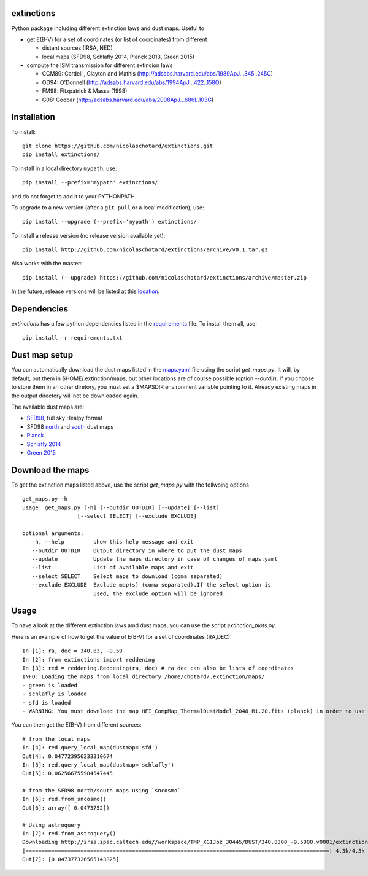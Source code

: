.. image:: http://readthedocs.org/projects/extinctions/badge/?version=latest
   :target: http://extinctions.readthedocs.io/en/latest/?badge=latest
   :alt: Documentation Status

.. image:: https://landscape.io/github/nicolaschotard/Extinction/master/landscape.svg?style=flat
   :target: https://landscape.io/github/nicolaschotard/Extinction/master
   :alt: Code Health

.. image:: https://travis-ci.org/nicolaschotard/Extinction.svg?branch=master
   :target: https://travis-ci.org/nicolaschotard/Extinction
   :alt: Travis CI build status (Linux)

.. image:: https://codecov.io/gh/nicolaschotard/Extinction/branch/master/graph/badge.svg
  :target: https://codecov.io/gh/nicolaschotard/Extinction	 

.. inclusion-marker-do-not-remove
	 
extinctions
-----------

Python package including different extinction laws and dust maps. Useful to

- get E(B-V) for a set of coordinates (or list of coordinates) from different
  
  - distant sources (IRSA, NED)
  - local maps (SFD98, Schlafly 2014, Planck 2013, Green 2015)

- compute the ISM transmission for different extincion laws
  
  - CCM89: Cardelli, Clayton and Mathis (`<http://adsabs.harvard.edu/abs/1989ApJ...345..245C>`_)
  - OD94: O'Donnell (`<http://adsabs.harvard.edu/abs/1994ApJ...422..158O>`_)
  - FM98: Fitzpatrick & Massa (1998)
  - G08: Goobar (`<http://adsabs.harvard.edu/abs/2008ApJ...686L.103G>`_)
    
Installation
------------

To install::

  git clone https://github.com/nicolaschotard/extinctions.git
  pip install extinctions/

To install in a local directory ``mypath``, use::

  pip install --prefix='mypath' extinctions/

and do not forget to add it to your PYTHONPATH.

To upgrade to a new version (after a ``git pull`` or a local modification), use::

  pip install --upgrade (--prefix='mypath') extinctions/

To install a release version (no release version available yet)::

  pip install http://github.com/nicolaschotard/extinctions/archive/v0.1.tar.gz

Also works with the master::

  pip install (--upgrade) https://github.com/nicolaschotard/extinctions/archive/master.zip

In the future, release versions will be listed at this `location
<http://github.com/nicolaschotard/extinctions/releases>`_.


Dependencies
------------

`extinctions` has a few python dependencies listed in the `requirements
<requirements.txt>`_ file. To install them all, use::

  pip install -r requirements.txt

  
Dust map setup
--------------

You can automatically download the dust maps listed in the `maps.yaml
<extinction/data/maps.yaml>`_ file using the script `get_maps.py`. It
will, by default, put them in $HOME/.extinction/maps, but other
locations are of course possible (option `--outdir`). If you choose to
store them in an other diretory, you must set a $MAPSDIR environment
variable pointing to it. Already existing maps in the output directory
will not be downloaded again.

The available dust maps are:

- `SFD98 <http://lambda.gsfc.nasa.gov/product/foreground/dust_map.cfm>`_, full sky Healpy format
- SFD98 `north <http://www.sdss3.org/svn/repo/catalogs/dust/trunk/maps/SFD_dust_4096_ngp.fits>`_ and `south <http://www.sdss3.org/svn/repo/catalogs/dust/trunk/maps/SFD_dust_4096_sgp.fits>`_ dust maps
- `Planck <http://irsa.ipac.caltech.edu/data/Planck/release_1/all-sky-maps/previews/HFI_CompMap_ThermalDustModel_2048_R1.20/index.html>`_
- `Schlafly 2014 <http://lambda.gsfc.nasa.gov/product/foreground/fg_ebv_map_info.cfm>`_
- `Green 2015 <http://lambda.gsfc.nasa.gov/product/foreground/fg_ebv_2015_map_info.cfm>`_


Download the maps
-----------------

To get the extinction maps listed above, use the script `get_maps.py`
with the follwoing options ::

  get_maps.py -h
  usage: get_maps.py [-h] [--outdir OUTDIR] [--update] [--list]
                   [--select SELECT] [--exclude EXCLUDE]

  optional arguments:
     -h, --help         show this help message and exit
     --outdir OUTDIR    Output directory in where to put the dust maps
     --update           Update the maps directory in case of changes of maps.yaml
     --list             List of available maps and exit
     --select SELECT    Select maps to download (coma separated)
     --exclude EXCLUDE  Exclude map(s) (coma separated).If the select option is
                        used, the exclude option will be ignored.


Usage
-----
To have a look at the different extinction laws amd dust maps, you can
use the script `extinction_plots.py`.

Here is an example of how to get the value of E(B-V) for a set of
coordinates (RA,DEC)::

  In [1]: ra, dec = 340.83, -9.59
  In [2]: from extinctions import reddening
  In [3]: red = reddening.Reddening(ra, dec) # ra dec can also be lists of coordinates
  INFO: Loading the maps from local directory /home/chotard/.extinction/maps/
  - green is loaded
  - schlafly is loaded
  - sfd is loaded
  - WARNING: You must download the map HFI_CompMap_ThermalDustModel_2048_R1.20.fits (planck) in order to use it. Use get_maps to do so.

You can then get the E(B-V) from different sources::

  # from the local maps
  In [4]: red.query_local_map(dustmap='sfd')
  Out[4]: 0.047723956233310674
  In [5]: red.query_local_map(dustmap='schlafly')
  Out[5]: 0.062566755984547445

  # from the SFD98 north/south maps using `sncosmo`
  In [6]: red.from_sncosmo()
  Out[6]: array([ 0.0473752])

  # Using astroquery
  In [7]: red.from_astroquery()
  Downloading http://irsa.ipac.caltech.edu//workspace/TMP_XG1Joz_30445/DUST/340.8300_-9.5900.v0001/extinction.tbl
  |==============================================================================================| 4.3k/4.3k (100.00%)         0s
  Out[7]: [0.047377326565143825]
